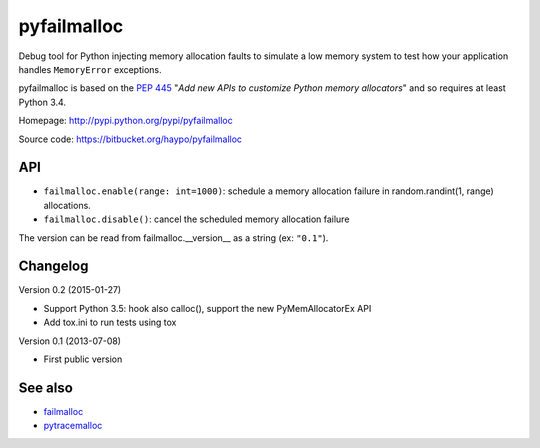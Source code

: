 ++++++++++++
pyfailmalloc
++++++++++++

Debug tool for Python injecting memory allocation faults to simulate a low
memory system to test how your application handles ``MemoryError`` exceptions.

pyfailmalloc is based on the `PEP 445
<http://www.python.org/dev/peps/pep-0445/>`_ "*Add new APIs to customize Python
memory allocators*" and so requires at least Python 3.4.

Homepage: http://pypi.python.org/pypi/pyfailmalloc

Source code: https://bitbucket.org/haypo/pyfailmalloc


API
===

* ``failmalloc.enable(range: int=1000)``: schedule a memory allocation failure
  in random.randint(1, range) allocations.
* ``failmalloc.disable()``: cancel the scheduled memory allocation failure

The version can be read from failmalloc.__version__ as a string (ex:
``"0.1"``).


Changelog
=========

Version 0.2 (2015-01-27)

- Support Python 3.5: hook also calloc(), support the new PyMemAllocatorEx API
- Add tox.ini to run tests using tox

Version 0.1 (2013-07-08)

- First public version


See also
========

* `failmalloc <http://www.nongnu.org/failmalloc/>`_
* `pytracemalloc <http://pypi.python.org/pypi/pytracemalloc>`_

